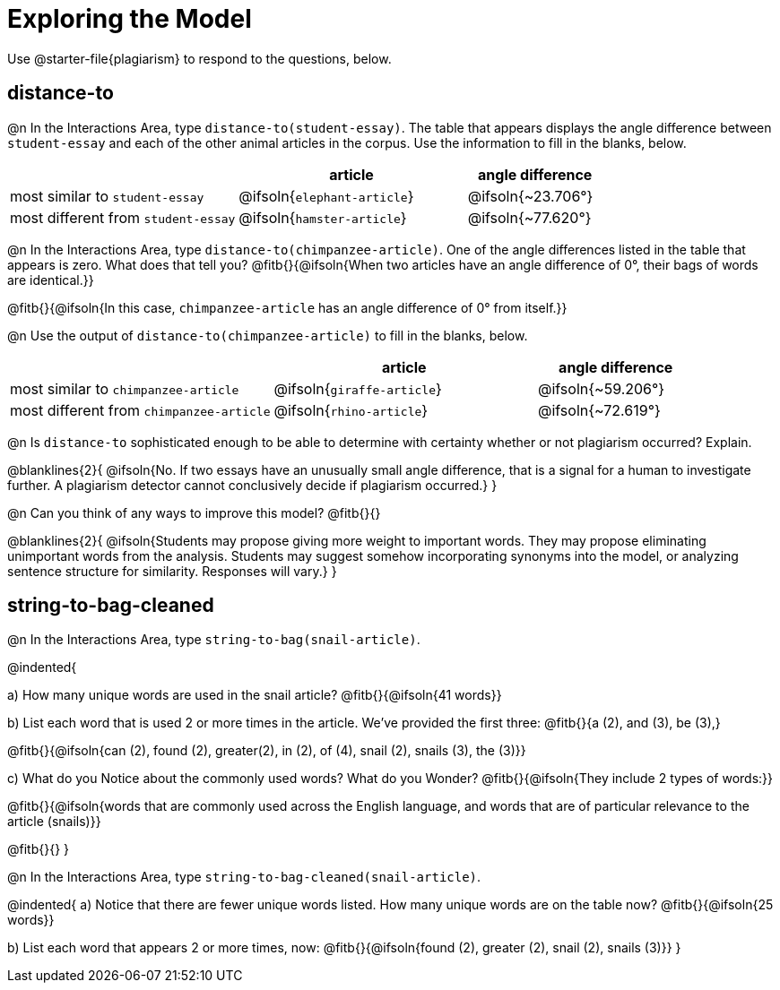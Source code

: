 = Exploring the Model

Use @starter-file{plagiarism} to respond to the questions, below.

== distance-to

@n In the Interactions Area, type `distance-to(student-essay)`. The table that appears displays the angle difference between `student-essay` and each of the other animal articles in the corpus. Use the information to fill in the blanks, below.

[cols="5,5,3", options="header", stripes="none"]
|===

|
| *article*
| *angle difference*

| most similar to `student-essay`
| @ifsoln{`elephant-article`}
| @ifsoln{~23.706°}

| most different from `student-essay`
| @ifsoln{`hamster-article`}
| @ifsoln{~77.620°}

|===

@n In the Interactions Area, type `distance-to(chimpanzee-article)`. One of the angle differences listed in the table that appears is zero. What does that tell you? @fitb{}{@ifsoln{When two articles have an angle difference of 0°, their bags of words are identical.}}

@fitb{}{@ifsoln{In this case, `chimpanzee-article` has an angle difference of 0° from itself.}}

@n Use the output of `distance-to(chimpanzee-article)` to fill in the blanks, below.

[cols="5,5,3", options="header", stripes="none"]
|===

|
| *article*
| *angle difference*

| most similar to `chimpanzee-article`
| @ifsoln{`giraffe-article`}
| @ifsoln{~59.206°}

| most different from `chimpanzee-article`
| @ifsoln{`rhino-article`}
| @ifsoln{~72.619°}

|===

@n Is `distance-to` sophisticated enough to be able to determine with certainty whether or not plagiarism occurred? Explain. 

@blanklines{2}{
@ifsoln{No. If two essays have an unusually small angle difference, that is a signal for a human to investigate further. A plagiarism detector cannot conclusively decide if plagiarism occurred.}
}

@n Can you think of any ways to improve this model? @fitb{}{}

@blanklines{2}{
@ifsoln{Students may propose giving more weight to important words. They may propose eliminating unimportant words from the analysis. Students may suggest somehow incorporating synonyms into the model, or analyzing sentence structure for similarity. Responses will vary.}
}


== string-to-bag-cleaned

@n In the Interactions Area, type `string-to-bag(snail-article)`.

@indented{

a) How many unique words are used in the snail article? @fitb{}{@ifsoln{41 words}}

b) List each word that is used 2 or more times in the article. We've provided the first three: @fitb{}{a (2), and (3), be (3),}

@fitb{}{@ifsoln{can (2), found (2), greater(2), in (2), of (4), snail (2), snails (3), the (3)}}

c) What do you Notice about the commonly used words? What do you Wonder? @fitb{}{@ifsoln{They include 2 types of words:}}

@fitb{}{@ifsoln{words that are commonly used across the English language, and words that are of particular relevance to the article (snails)}}

@fitb{}{}
}

@n In the Interactions Area, type `string-to-bag-cleaned(snail-article)`.

@indented{
a) Notice that there are fewer unique words listed. How many unique words are on the table now? @fitb{}{@ifsoln{25 words}}

b) List each word that appears 2 or more times, now: @fitb{}{@ifsoln{found (2), greater (2), snail (2), snails (3)}}
}


